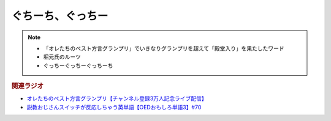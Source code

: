 ぐちーち、ぐっちー
==================
.. note:: 
  * 「オレたちのベスト方言グランプリ」でいきなりグランプリを超えて「殿堂入り」を果たしたワード
  * 堀元氏のルーツ
  * ぐっちーぐっちーぐっちーち
  
.. rubric:: 関連ラジオ
* `オレたちのベスト方言グランプリ【チャンネル登録3万人記念ライブ配信】`_
* `説教おじさんスイッチが反応しちゃう英単語【OEDおもしろ単語3】#70`_

.. _オレたちのベスト方言グランプリ【チャンネル登録3万人記念ライブ配信】: https://www.youtube.com/watch?v=WhzAvTSYXxk
.. _説教おじさんスイッチが反応しちゃう英単語【OEDおもしろ単語3】#70: https://www.youtube.com/watch?v=-d742iuB7L0
